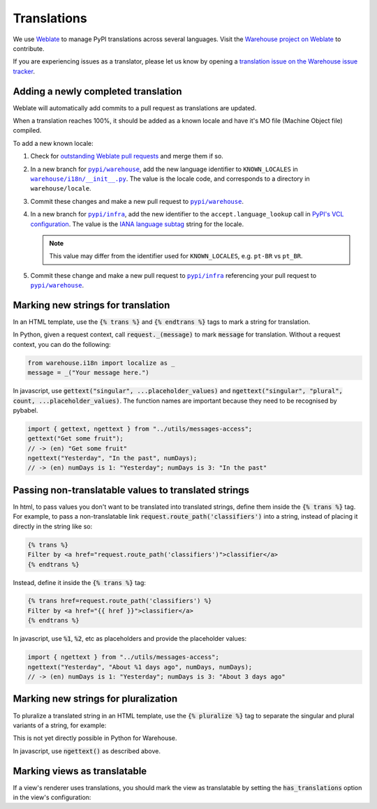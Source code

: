 Translations
============

We use `Weblate <https://weblate.org/>`_ to manage PyPI translations across several languages. Visit the
`Warehouse project on Weblate <https://hosted.weblate.org/projects/pypa/warehouse/>`_
to contribute.

If you are experiencing issues as a translator, please let us know by opening a
`translation issue on the Warehouse issue tracker <https://github.com/pypi/warehouse/issues/new?template=translation-issue.md>`_.

Adding a newly completed translation
~~~~~~~~~~~~~~~~~~~~~~~~~~~~~~~~~~~~

Weblate will automatically add commits to a pull request as translations are
updated.

When a translation reaches 100%, it should be added as a known locale and have
it's MO file (Machine Object file) compiled.

To add a new known locale:

1. Check for `outstanding Weblate pull requests
   <https://github.com/pypi/warehouse/pulls/weblate>`_ and merge them if so.
2. In a new branch for |pypi/warehouse|_, add the new language identifier to
   ``KNOWN_LOCALES`` in |warehouse/i18n/__init__.py|_.
   The value is the locale code, and corresponds to a directory in
   ``warehouse/locale``.
3. Commit these changes and make a new pull request to |pypi/warehouse|_.
4. In a new branch for |pypi/infra|_, add the new identifier to the
   ``accept.language_lookup`` call in `PyPI's VCL configuration
   <https://github.com/pypi/infra/blob/main/terraform/warehouse/vcl/main.vcl>`_.
   The value is the `IANA language subtag
   <https://www.iana.org/assignments/language-subtag-registry/language-subtag-registry>`_
   string for the locale.

   .. note::

      This value may differ from the identifier used for ``KNOWN_LOCALES``,
      e.g. ``pt-BR`` vs ``pt_BR``.

5. Commit these change and make a new pull request to |pypi/infra|_ referencing
   your pull request to |pypi/warehouse|_.

.. |pypi/warehouse| replace:: ``pypi/warehouse``
.. _pypi/warehouse: https://github.com/pypi/warehouse
.. |warehouse/i18n/__init__.py| replace:: ``warehouse/i18n/__init__.py``
.. _warehouse/i18n/__init__.py: https://github.com/pypi/warehouse/blob/main/warehouse/i18n/__init__.py
.. |pypi/infra| replace:: ``pypi/infra``
.. _pypi/infra: https://github.com/pypi/infra

Marking new strings for translation
~~~~~~~~~~~~~~~~~~~~~~~~~~~~~~~~~~~

In an HTML template, use the :code:`{% trans %}` and :code:`{% endtrans %}`
tags to mark a string for translation.

In Python, given a request context, call :code:`request._(message)` to mark
:code:`message` for translation. Without a request context, you can do the following:

.. code-block:: python

   from warehouse.i18n import localize as _
   message = _("Your message here.")

In javascript, use :code:`gettext("singular", ...placeholder_values)` and
:code:`ngettext("singular", "plural", count, ...placeholder_values)`.
The function names are important because they need to be recognised by pybabel.

.. code-block:: javascript

   import { gettext, ngettext } from "../utils/messages-access";
   gettext("Get some fruit");
   // -> (en) "Get some fruit"
   ngettext("Yesterday", "In the past", numDays);
   // -> (en) numDays is 1: "Yesterday"; numDays is 3: "In the past"


Passing non-translatable values to translated strings
~~~~~~~~~~~~~~~~~~~~~~~~~~~~~~~~~~~~~~~~~~~~~~~~~~~~~

In html, to pass values you don't want to be translated into
translated strings, define them inside the :code:`{% trans %}` tag.
For example, to pass a non-translatable link
:code:`request.route_path('classifiers')` into a string, instead of
placing it directly in the string like so:

.. code-block:: html

      {% trans %}
      Filter by <a href="request.route_path('classifiers')">classifier</a>
      {% endtrans %}

Instead, define it inside the :code:`{% trans %}` tag:

.. code-block:: html

      {% trans href=request.route_path('classifiers') %}
      Filter by <a href="{{ href }}">classifier</a>
      {% endtrans %}

In javascript, use :code:`%1`, :code:`%2`, etc as placeholders and provide the placeholder values:

.. code-block:: javascript

   import { ngettext } from "../utils/messages-access";
   ngettext("Yesterday", "About %1 days ago", numDays, numDays);
   // -> (en) numDays is 1: "Yesterday"; numDays is 3: "About 3 days ago"


Marking new strings for pluralization
~~~~~~~~~~~~~~~~~~~~~~~~~~~~~~~~~~~~~

To pluralize a translated string in an HTML template,
use the :code:`{% pluralize %}` tag to separate the singular and plural
variants of a string, for example:

.. code-block:: html
      :emphasize-lines: 3

      {% trans n_hours=n_hours %}
      This link will expire in {{ n_hours }} hour.
      {% pluralize %}
      This link will expire in {{ n_hours }} hours.
      {% endtrans %}

This is not yet directly possible in Python for Warehouse.

In javascript, use :code:`ngettext()` as described above.

Marking views as translatable
~~~~~~~~~~~~~~~~~~~~~~~~~~~~~

If a view's renderer uses translations, you should mark the view as
translatable by setting the :code:`has_translations` option in
the view's configuration:

.. code-block:: python
   :emphasize-lines: 4

   @viewconfig(
      route_name="sample.route",
      renderer="translatable_sample.html",
      has_translations=True,
   )
   class SampleViews:
